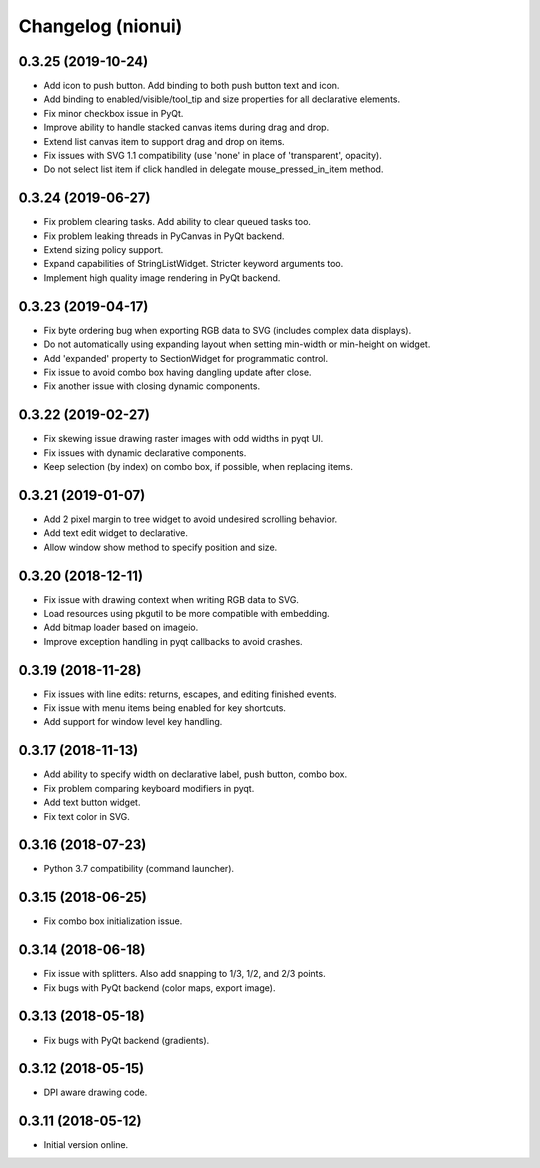 Changelog (nionui)
==================

0.3.25 (2019-10-24)
-------------------

- Add icon to push button. Add binding to both push button text and icon.

- Add binding to enabled/visible/tool_tip and size properties for all declarative elements.

- Fix minor checkbox issue in PyQt.

- Improve ability to handle stacked canvas items during drag and drop.

- Extend list canvas item to support drag and drop on items.

- Fix issues with SVG 1.1 compatibility (use 'none' in place of 'transparent', opacity).

- Do not select list item if click handled in delegate mouse_pressed_in_item method.

0.3.24 (2019-06-27)
-------------------

- Fix problem clearing tasks. Add ability to clear queued tasks too.

- Fix problem leaking threads in PyCanvas in PyQt backend.

- Extend sizing policy support.

- Expand capabilities of StringListWidget. Stricter keyword arguments too.

- Implement high quality image rendering in PyQt backend.

0.3.23 (2019-04-17)
-------------------

- Fix byte ordering bug when exporting RGB data to SVG (includes complex data displays).

- Do not automatically using expanding layout when setting min-width or min-height on widget.

- Add 'expanded' property to SectionWidget for programmatic control.

- Fix issue to avoid combo box having dangling update after close.

- Fix another issue with closing dynamic components.

0.3.22 (2019-02-27)
-------------------

- Fix skewing issue drawing raster images with odd widths in pyqt UI.

- Fix issues with dynamic declarative components.

- Keep selection (by index) on combo box, if possible, when replacing items.

0.3.21 (2019-01-07)
-------------------

- Add 2 pixel margin to tree widget to avoid undesired scrolling behavior.

- Add text edit widget to declarative.

- Allow window show method to specify position and size.

0.3.20 (2018-12-11)
-------------------

- Fix issue with drawing context when writing RGB data to SVG.

- Load resources using pkgutil to be more compatible with embedding.

- Add bitmap loader based on imageio.

- Improve exception handling in pyqt callbacks to avoid crashes.

0.3.19 (2018-11-28)
-------------------

- Fix issues with line edits: returns, escapes, and editing finished events.

- Fix issue with menu items being enabled for key shortcuts.

- Add support for window level key handling.

0.3.17 (2018-11-13)
-------------------

- Add ability to specify width on declarative label, push button, combo box.

- Fix problem comparing keyboard modifiers in pyqt.

- Add text button widget.

- Fix text color in SVG.

0.3.16 (2018-07-23)
-------------------

- Python 3.7 compatibility (command launcher).

0.3.15 (2018-06-25)
-------------------

- Fix combo box initialization issue.

0.3.14 (2018-06-18)
-------------------

- Fix issue with splitters. Also add snapping to 1/3, 1/2, and 2/3 points.

- Fix bugs with PyQt backend (color maps, export image).

0.3.13 (2018-05-18)
-------------------

- Fix bugs with PyQt backend (gradients).

0.3.12 (2018-05-15)
-------------------

- DPI aware drawing code.

0.3.11 (2018-05-12)
-------------------

- Initial version online.
